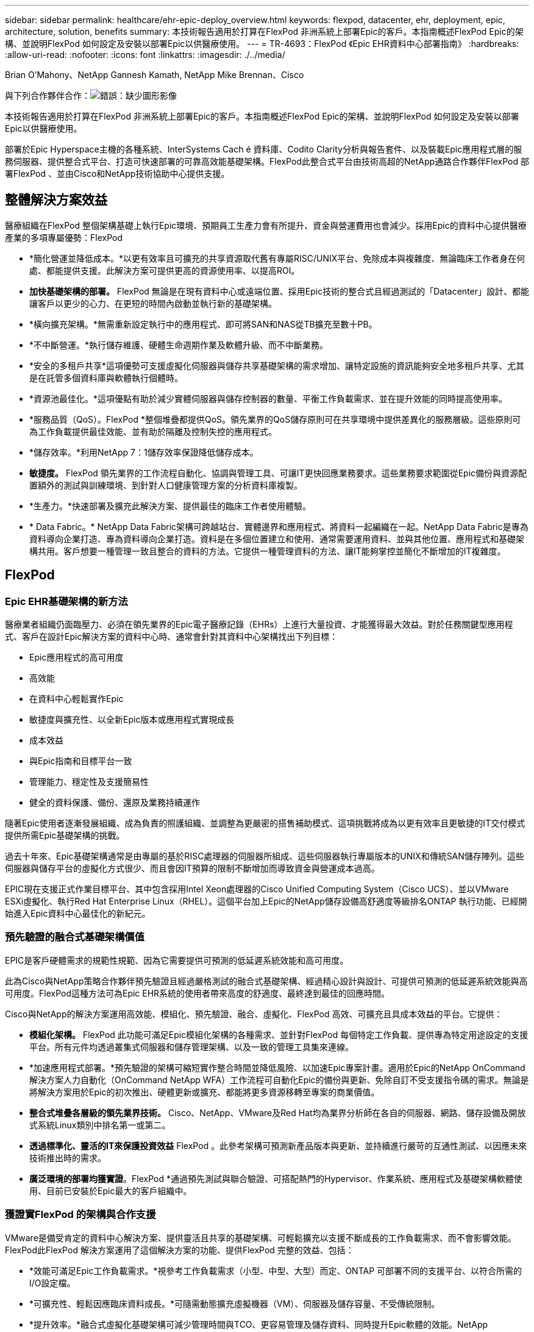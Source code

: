 ---
sidebar: sidebar 
permalink: healthcare/ehr-epic-deploy_overview.html 
keywords: flexpod, datacenter, ehr, deployment, epic, architecture, solution, benefits 
summary: 本技術報告適用於打算在FlexPod 非洲系統上部署Epic的客戶。本指南概述FlexPod Epic的架構、並說明FlexPod 如何設定及安裝以部署Epic以供醫療使用。 
---
= TR-4693：FlexPod 《Epic EHR資料中心部署指南》
:hardbreaks:
:allow-uri-read: 
:nofooter: 
:icons: font
:linkattrs: 
:imagesdir: ./../media/


Brian O’Mahony、NetApp Gannesh Kamath, NetApp Mike Brennan、Cisco

與下列合作夥伴合作：image:cisco logo.png["錯誤：缺少圖形影像"]

本技術報告適用於打算在FlexPod 非洲系統上部署Epic的客戶。本指南概述FlexPod Epic的架構、並說明FlexPod 如何設定及安裝以部署Epic以供醫療使用。

部署於Epic Hyperspace主機的各種系統、InterSystems Cach é 資料庫、Codito Clarity分析與報告套件、以及裝載Epic應用程式層的服務伺服器、提供整合式平台、打造可快速部署的可靠高效能基礎架構。FlexPod此整合式平台由技術高超的NetApp通路合作夥伴FlexPod 部署FlexPod 、並由Cisco和NetApp技術協助中心提供支援。



== 整體解決方案效益

醫療組織在FlexPod 整個架構基礎上執行Epic環境、預期員工生產力會有所提升、資金與營運費用也會減少。採用Epic的資料中心提供醫療產業的多項專屬優勢：FlexPod

* *簡化營運並降低成本。*以更有效率且可擴充的共享資源取代舊有專屬RISC/UNIX平台、免除成本與複雜度、無論臨床工作者身在何處、都能提供支援。此解決方案可提供更高的資源使用率、以提高ROI。
* *加快基礎架構的部署。* FlexPod 無論是在現有資料中心或遠端位置、採用Epic技術的整合式且經過測試的「Datacenter」設計、都能讓客戶以更少的心力、在更短的時間內啟動並執行新的基礎架構。
* *橫向擴充架構。*無需重新設定執行中的應用程式、即可將SAN和NAS從TB擴充至數十PB。
* *不中斷營運。*執行儲存維護、硬體生命週期作業及軟體升級、而不中斷業務。
* *安全的多租戶共享*這項優勢可支援虛擬化伺服器與儲存共享基礎架構的需求增加、讓特定設施的資訊能夠安全地多租戶共享、尤其是在託管多個資料庫與軟體執行個體時。
* *資源池最佳化。*這項優點有助於減少實體伺服器與儲存控制器的數量、平衡工作負載需求、並在提升效能的同時提高使用率。
* *服務品質（QoS）。FlexPod *整個堆疊都提供QoS。領先業界的QoS儲存原則可在共享環境中提供差異化的服務層級。這些原則可為工作負載提供最佳效能、並有助於隔離及控制失控的應用程式。
* *儲存效率。*利用NetApp 7：1儲存效率保證降低儲存成本。
* *敏捷度。* FlexPod 領先業界的工作流程自動化、協調與管理工具、可讓IT更快回應業務要求。這些業務要求範圍從Epic備份與資源配置額外的測試與訓練環境、到針對人口健康管理方案的分析資料庫複製。
* *生產力。*快速部署及擴充此解決方案、提供最佳的臨床工作者使用體驗。
* * Data Fabric。* NetApp Data Fabric架構可跨越站台、實體邊界和應用程式、將資料一起編織在一起。NetApp Data Fabric是專為資料導向企業打造、專為資料導向企業打造。資料是在多個位置建立和使用、通常需要運用資料、並與其他位置、應用程式和基礎架構共用。客戶想要一種管理一致且整合的資料的方法。它提供一種管理資料的方法、讓IT能夠掌控並簡化不斷增加的IT複雜度。




== FlexPod



=== Epic EHR基礎架構的新方法

醫療業者組織仍面臨壓力、必須在領先業界的Epic電子醫療記錄（EHRs）上進行大量投資、才能獲得最大效益。對於任務關鍵型應用程式、客戶在設計Epic解決方案的資料中心時、通常會針對其資料中心架構找出下列目標：

* Epic應用程式的高可用度
* 高效能
* 在資料中心輕鬆實作Epic
* 敏捷度與擴充性、以全新Epic版本或應用程式實現成長
* 成本效益
* 與Epic指南和目標平台一致
* 管理能力、穩定性及支援簡易性
* 健全的資料保護、備份、還原及業務持續運作


隨著Epic使用者逐漸發展組織、成為負責的照護組織、並調整為更嚴密的搭售補助模式、這項挑戰將成為以更有效率且更敏捷的IT交付模式提供所需Epic基礎架構的挑戰。

過去十年來、Epic基礎架構通常是由專屬的基於RISC處理器的伺服器所組成、這些伺服器執行專屬版本的UNIX和傳統SAN儲存陣列。這些伺服器與儲存平台的虛擬化方式很少、而且會因IT預算的限制不斷增加而導致資金與營運成本過高。

EPIC現在支援正式作業目標平台、其中包含採用Intel Xeon處理器的Cisco Unified Computing System（Cisco UCS）、並以VMware ESXi虛擬化、執行Red Hat Enterprise Linux（RHEL）。這個平台加上Epic的NetApp儲存設備高舒適度等級排名ONTAP 執行功能、已經開始進入Epic資料中心最佳化的新紀元。



=== 預先驗證的融合式基礎架構價值

EPIC是客戶硬體需求的規範性規範、因為它需要提供可預測的低延遲系統效能和高可用度。

此為Cisco與NetApp策略合作夥伴預先驗證且經過嚴格測試的融合式基礎架構、經過精心設計與設計、可提供可預測的低延遲系統效能與高可用度。FlexPod這種方法可為Epic EHR系統的使用者帶來高度的舒適度、最終達到最佳的回應時間。

Cisco與NetApp的解決方案運用高效能、模組化、預先驗證、融合、虛擬化、FlexPod 高效、可擴充且具成本效益的平台。它提供：

* *模組化架構。* FlexPod 此功能可滿足Epic模組化架構的各種需求、並針對FlexPod 每個特定工作負載、提供專為特定用途設定的支援平台。所有元件均透過叢集式伺服器和儲存管理架構、以及一致的管理工具集來連線。
* *加速應用程式部署。*預先驗證的架構可縮短實作整合時間並降低風險、以加速Epic專案計畫。適用於Epic的NetApp OnCommand 解決方案人力自動化（OnCommand NetApp WFA）工作流程可自動化Epic的備份與更新、免除自訂不受支援指令碼的需求。無論是將解決方案用於Epic的初次推出、硬體更新或擴充、都能將更多資源移轉至專案的商業價值。
* *整合式堆疊各層級的領先業界技術。* Cisco、NetApp、VMware及Red Hat均為業界分析師在各自的伺服器、網路、儲存設備及開放式系統Linux類別中排名第一或第二。
* *透過標準化、靈活的IT來保護投資效益* FlexPod 。此參考架構可預測新產品版本與更新、並持續進行嚴苛的互通性測試、以因應未來技術推出時的需求。
* *廣泛環境的部署均獲實證*。FlexPod *通過預先測試與聯合驗證、可搭配熱門的Hypervisor、作業系統、應用程式及基礎架構軟體使用、目前已安裝於Epic最大的客戶組織中。




=== 獲證實FlexPod 的架構與合作支援

VMware是備受肯定的資料中心解決方案、提供靈活且共享的基礎架構、可輕鬆擴充以支援不斷成長的工作負載需求、而不會影響效能。FlexPod此FlexPod 解決方案運用了這個解決方案的功能、提供FlexPod 完整的效益、包括：

* *效能可滿足Epic工作負載需求。*視參考工作負載需求（小型、中型、大型）而定、ONTAP 可部署不同的支援平台、以符合所需的I/O設定檔。
* *可擴充性、輕鬆因應臨床資料成長。*可隨需動態擴充虛擬機器（VM）、伺服器及儲存容量、不受傳統限制。
* *提升效率。*融合式虛擬化基礎架構可減少管理時間與TCO、更容易管理及儲存資料、同時提升Epic軟體的效能。NetApp OnCommand WFA自動化可簡化解決方案、將測試環境的更新時間從數小時或數天縮短為數分鐘。
* *降低風險。*利用預先驗證的平台、建立在定義的架構之上、免除部署猜測、並可因應用持續的工作負載最佳化、將業務中斷降至最低。
* *《合作支援》。* NetApp與Cisco已建立合作支援、這是一套強大、可擴充且靈活的支援模式、可因應融合式基礎架構的獨特支援需求。FlexPod FlexPod此模式結合了NetApp與Cisco的經驗、資源與技術支援專業、提供簡化的程序、無論FlexPod 問題在何處、都能識別及解決客戶的不支援問題。《支援支援團隊合作模式：FlexPod 協助確保FlexPod 您的《支援團隊合作模式：確保您的《支援團隊合作模式：高效運作、善用最新的技術、同時提供經驗豐富的團隊協助您解決整合問題。
+
支援部門對於在融合式基礎架構上執行Epic等業務關鍵應用程式的醫療組織而言尤其重要。FlexPod FlexPod



下圖說明FlexPod 了「不合作支援」模式。

image:ehr-epic-deploy_image3.png["錯誤：缺少圖形影像"]

除了這些優點之外、FlexPod 採用Epic解決方案的「以Epic資料中心為堆疊」的每個元件、都能為Epic EHR工作流程帶來特定效益。



=== Cisco Unified Computing System

Cisco UCS是一套自我整合、自我感知的系統、由單一管理網域組成、並與統一化I/O基礎架構互連。Cisco UCS for Epic環境已符合Epic基礎架構的建議與最佳實務做法、有助於確保基礎架構能夠以最大可用度提供重要的病患資訊。

Epic on Cisco UCS架構的基礎是Cisco UCS技術、其整合式系統管理、Intel Xeon處理器及伺服器虛擬化。這些整合式技術可解決資料中心的挑戰、讓客戶能夠達成Epic資料中心設計目標。Cisco UCS可將LAN、SAN及系統管理整合為單一簡化連結、適用於機架伺服器、刀鋒伺服器及VM。Cisco UCS是一種端點對端點I/O架構、採用Cisco統一化網路和Cisco Fabric extender（FEX）技術、可將Cisco UCS中的每個元件連接至單一網路架構和單一網路層。

系統設計為單一虛擬刀鋒機箱、可整合及擴充多個刀鋒機箱、機架伺服器及機架。此系統採用大幅簡化的架構、可消除多個備援裝置、這些裝置會安裝在傳統刀鋒伺服器機箱中、並產生多層複雜度：乙太網路和FC交換器、以及機箱管理模組。Cisco UCS包含一對備援Cisco架構互連（FI）、可為所有I/O流量提供單一管理點和單一控制點。

Cisco UCS使用服務設定檔來協助確保Cisco UCS基礎架構中的虛擬伺服器設定正確。服務設定檔包含有關伺服器身分識別的重要伺服器資訊、例如LAN和SAN定址、I/O組態、韌體版本、開機順序、網路VLAN、 實體連接埠和QoS原則。服務設定檔可在數分鐘內動態建立、並與系統中的任何實體伺服器建立關聯、而非數小時或數天。服務設定檔與實體伺服器之間的關聯是以簡單的單一作業方式執行、可在環境中的伺服器之間移轉身分識別、而不需要任何實體組態變更。它有助於快速以裸機配置故障伺服器的更換設備。

使用服務設定檔有助於確保伺服器在整個企業中的設定一致。當使用多個Cisco UCS管理網域時、Cisco UCS Central可使用全域服務設定檔來同步不同網域的組態和原則資訊。如果需要在一個網域中執行維護、則虛擬基礎架構可移轉至另一個網域。此方法有助於確保即使單一網域離線、應用程式仍能以高可用度繼續執行。

Cisco UCS已在多年的時間內通過Epic的廣泛測試、證明它符合伺服器組態要求。Cisco UCS是受支援的伺服器平台、如客戶的《Epic Hardware Configuration Guide》（Epic硬體組態指南）所列。



=== Cisco Nexus

Cisco Nexus交換器與MDS多層導向器可提供企業級連線能力與SAN整合。Cisco多重傳輸協定儲存網路提供靈活度與選項、可降低業務風險：FC、光纖連線（Ficon）、乙太網路FC（FCoE）、IP SCSI（iSCSI）及IP FC（FCIP）。

Cisco Nexus交換器在單一平台上提供最全方位的資料中心網路功能集之一。同時為資料中心和園區核心提供高效能和密度。此外、他們還在彈性極高的模組化平台中、提供完整的功能集、可用於資料中心集合、資料終端和資料中心互連部署。

Cisco UCS可將運算資源與Cisco Nexus交換器整合、並採用統一化I/O架構來識別及處理不同類型的網路流量、包括儲存I/O、串流桌面流量、管理、以及臨床與商業應用程式的存取：

* *基礎架構擴充性。*虛擬化、高效率的電力與冷卻、雲端擴充功能、自動化、高密度與效能、都能有效支援資料中心的成長。
* *營運不中斷。*此設計整合了硬體、NX-OS軟體功能和管理功能、可支援零停機環境。
* *傳輸靈活度。*以具成本效益的解決方案逐步採用新的網路技術。


Cisco UCS搭配Cisco Nexus交換器和MDS多層導向器、可為Epic提供運算、網路和SAN連線解決方案。



=== NetApp ONTAP

執行ONTAP NetApp解決方案的儲存設備可降低整體儲存成本、同時提供Epic工作負載所需的低延遲讀寫回應時間和IOPS。支援All Flash和混合式儲存組態、打造出符合Epic需求的最佳儲存平台。ONTAPNetApp Flash加速系統獲得Epic High Comfort等級的評分、為Epic客戶提供高效能與回應能力、是對延遲敏感的Epic作業的關鍵。NetApp也可以在單一叢集中建立多個故障網域、將正式作業與非正式作業區隔離開來。NetApp透過保證最低效能等級的工作負載ONTAP 效能、以及以不含任何QoS的特性、來降低效能問題。

利用此功能、可靈活調整各種I/O工作負載的橫向擴充架構ONTAP 。為了提供臨床應用所需的處理量和低延遲、同時提供模組化橫向擴充架構、All Flash組態通常用於ONTAP 各種架構。截至2020年、Epic將需要All Flash Array、而Epic則是現今全球超過500萬名客戶的必備產品。利用混合式（HDD和Flash）儲存節點、可將各個節點合併到同一個橫向擴充叢集、以適合儲存處理量高的大型資料集。AFF客戶可以將Epic環境（從昂貴的SSD儲存設備）複製、複寫及備份到其他節點上更經濟的HDD儲存設備、並符合或超過Epic準則、以進行SAN型複製及正式作業磁碟集區備份。有了NetApp雲端型儲存設備和Data Fabric、您可以備份到內部部署或雲端的物件式儲存設備。

提供在Epic環境中極為實用的功能、可簡化管理、提高可用度與自動化、並減少所需的儲存總容量：ONTAP

* *卓越效能。* NetApp AFF 解決方案與ONTAP 其他的VMware產品系列共享相同的統一化儲存架構、VMware軟體、管理介面、豐富資料服務及進階功能集FAS 。這項結合ONTAP 了All Flash媒體與功能完善的功能、以領先業界ONTAP 的更新軟體、提供一致的低延遲和高IOPS All Flash儲存設備。
* *儲存效率。*利用重複資料刪除技術、NetApp FlexClone、即時壓縮、即時壓縮、精簡複寫、 資源隨需配置、以及集合式重複資料刪除技術。


NetApp重複資料刪除技術可在FlexVol 支援資料的不全區塊或資料成分中提供區塊層級的重複資料刪除功能。基本上、重複資料刪除技術會移除重複的區塊、只會將獨特的區塊儲存在FlexVol 整個過程中、或是資料組成區塊中。

重複資料刪除技術的運作精細度極高、可在FlexVol 使用中的檔案系統上運作、該檔案系統屬於某個範圍的資料。它是透明的應用程式、因此可用於刪除任何使用NetApp系統的應用程式所產生的重複資料。Volume重複資料刪除技術可做為即時流程（從Data ONTAP 版本28.3.2開始）執行、或做為背景程序執行、設定為自動執行、排程、或透過CLI、NetApp System Manager或NetApp OnCommand 統一化管理員手動執行。

下圖說明NetApp重複資料刪除技術如何在最高層級運作。

image:ehr-epic-deploy_image4.png["錯誤：缺少圖形影像"]

* *極具空間效益的複製。* FlexClone功能可讓您幾乎立即建立複本、以支援備份與測試環境更新。這些複本只會在進行變更時使用額外的儲存設備。
* *整合式資料保護。*完整的資料保護與災難恢復功能、可協助客戶保護關鍵資料資產、並提供災難恢復功能。
* *不中斷營運。*無需離線即可升級與維護資料。
* * Epic Workflow Automation。* NetApp設計OnCommand 出可自動化及簡化Epic備份解決方案、並重新整理測試環境、例如SUP、REL及REL VAL。這種方法不需要任何自訂的不受支援指令碼、減少NetApp和Epic最佳實務所需的部署時間、營運時間和磁碟容量。
* * QoS.*儲存QoS可讓您限制潛在的高效能工作負載。更重要的是、QoS可確保Epic正式作業等關鍵工作負載的最低效能。NetApp QoS可限制爭用、進而降低效能相關問題。
* *《Epic Pulse》儀表板。*《Epic Pulse》工具可識別應用程式問題及其對終端使用者的影響。OnCommand Insight《Epic儀表板》可協助找出問題的根本原因、並提供完整基礎架構堆疊的完整可見度。OnCommand Insight
* * Data Fabric。* NetApp Data Fabric簡化並整合雲端與內部部署的資料管理、加速數位轉型。它提供一致且整合的資料管理服務與應用程式、可提供資料可見度與洞見、資料存取與控制、以及資料保護與安全性。NetApp與AWS、Azure、Google公有雲和IBM Cloud Cloud雲端整合、提供客戶廣泛的選擇。


下圖說明FlexPod Epic工作負載的功能。

image:ehr-epic-deploy_image5.png["錯誤：缺少圖形影像"]



== 致勝概覽



=== 總覽

Epic是一家軟體公司、總部位於威斯康星州維羅納（Verona）。以下摘錄自公司網站、說明Epic軟體支援的功能範圍：

「Epic為中型和大型醫療組織、醫院及整合式醫療組織製作軟體、與包括社區醫院、學術機構、兒童組織、安全網供應商及多醫院系統在內的客戶合作。我們的整合式軟體涵蓋臨床、存取和營收等功能、並延伸到家中。」

本文件不涵蓋Epic軟體所支援的廣泛功能範圍。不過、從儲存系統的觀點來看、每次部署時、所有Epic軟體都會共用一個以病患為中心的資料庫。Epic使用InterSystems Cach é 資料庫、適用於各種作業系統、包括IBM AIX和Linux。

本文的主要重點在於讓FlexPod 《支援》堆疊（伺服器與儲存設備）能夠滿足Epic軟體環境中所使用的InterSystems Cach é 資料庫的效能導向需求。一般而言、正式作業資料庫會提供專屬的儲存資源、而陰影資料庫執行個體則會與其他Epic軟體相關元件共用次要儲存資源、例如Clarity報告工具。其他軟體環境儲存設備、例如用於應用程式和系統檔案的儲存設備、也會由次要儲存資源提供。



=== 專為特定Epic工作負載所打造

雖然Epic並未經銷伺服器、網路或儲存硬體、Hypervisor或作業系統、 該公司對於基礎架構堆疊的每個元件都有特定需求。因此、Cisco與NetApp攜手合作、測試FlexPod 及支援成功設定、部署及支援「Datacenter」、以滿足客戶的Epic正式作業環境需求。這項測試、技術文件和不斷增加的成功共同客戶、讓Epic對於FlexPod 支援Epic資料中心滿足Epic客戶需求的能力、展現出越來越高的舒適度。請參閱《Epic Storage Products and Technology Status》（Epic儲存產品與技術狀態）文件及《Epic Hardware Configuration Guide》（Epic硬體組態指南）。」

端點對端點Epic參考架構並非單一架構、而是模組化架構。下圖概述五個不同的模組、每個模組都具有獨特的工作負載特性。

image:ehr-epic-deploy_image6.png["錯誤：缺少圖形影像"]

這些互連但獨特的模組、經常導致Epic客戶必須購買及管理儲存設備和伺服器的特殊封閉環境。這些平台可能包括傳統層級1 SAN的廠商平台、NAS檔案服務的不同平台、FC、FCoE、iSCSI、NFS及SMB/CIFS的傳輸協定需求專用平台； 獨立的Flash儲存平台、以及嘗試將這些封閉環境管理為虛擬儲存集區的應用裝置和工具。

利用透過功能區連結的功能、您可以實作專為每個目標工作負載最佳化的專為特定用途打造節點、實現規模經濟效益、並簡化一致運算、網路和儲存資料中心的作業管理。FlexPod ONTAP



=== Cach é 正式作業資料庫

Cach é 由InterSystems製造、是建置Epic的資料庫系統。Epic中的所有病患資料都儲存在Cach é 資料庫中。

在InterSystems Cach é 資料庫中、資料伺服器是持續儲存資料的存取點。應用程式伺服器可服務資料庫查詢、並向資料伺服器提出資料要求。對於大多數Epic軟體環境而言、在單一資料庫伺服器中使用對稱多處理器架構、足以滿足Epic應用程式的資料庫要求。在大型部署中、使用InterSystems的Enterprise Cach é Protocol可支援分散式資料庫模式。

透過使用啟用容錯移轉的叢集式硬體、待命資料伺服器可以存取與主要資料伺服器相同的磁碟（即儲存設備）、並在發生硬體故障時接管處理責任。

InterSystems也提供技術來滿足陰影、災難恢復和高可用度（HA）需求。InterSystems的陰影技術可用來非同步地將Cach é 資料庫從主要資料伺服器複寫到一或多個次要資料伺服器。



=== Cogito Clarity

Cogito Clarity是Epic的整合式分析與報告套件。從正式作業Cach é 資料庫複本開始、Cogito Clarity提供可協助改善病患照護、分析臨床效能、管理營收及測量法規遵循的資訊。作爲OLAP環境，Codito Clarity使用Microsoft SQL Server或Oracle RDBMS。由於此環境與Cach é 正式作業資料庫環境不同、因此務必依照FlexPod Cisco與NetApp針對SQL Server與Oracle環境發佈的驗證設計指南、來建構支援Codito Clarity要求的支援平台。



=== Epic Hyperspace桌面服務

Hyperspace是Epic套件的呈現元件。它會從Cach é 資料庫讀取和寫入資料、並將資料呈現給使用者。大多數醫院和診所員工都會使用Hyperspace應用程式與Epic互動。

雖然可以直接在用戶端工作站上安裝Hyperspace、但許多醫療組織透過Citrix XenApp伺服陣列或虛擬桌面基礎架構（VDI）來使用應用程式虛擬化技術、將應用程式交付給使用者。支援使用ESXi虛擬化XenApp伺服器陣列。如FlexPod 需組態與實作準則、請參閱「參考資料」一節中的ESXi驗證設計。

對於有興趣部署完整VDI Citrix XenDesktop或VMware Horizon View系統的客戶、請務必謹慎處理、以獲得最佳的臨床工作流程體驗。取得精確組態的基礎步驟、是清楚瞭解並記錄專案範圍、包括詳細的使用者設定檔對應。許多使用者設定檔包括存取Epic以外的應用程式。設定檔中的變數包括：

* 針對遊牧醫師使用者進行驗證、尤其是Imprivata或類似的點選即用單一登入（SSO）
* PACS影像檢視器
* 錄音軟體和裝置、例如Dragon NaturallySpaking
* 文件管理、例如Hyland OnBase或Perceptive Software整合
* 部門應用程式、例如來自3M Health Care或OptumHealth的醫療資訊管理編碼
* 客戶可能仍會使用的Epic舊版EMR或營收週期應用程式
* 視訊會議功能、可能需要在伺服器中使用視訊加速卡


您的認證FlexPod 經銷商將與您的Cisco和NetApp Epic解決方案架構設計師及專業服務供應商合作、在VMware Horizon View或Citrix XenDesktop中取得特定認證、以針對您的特定VDI需求、規劃及建構解決方案。



=== 災難恢復和陰影複製

*演變成雙主動式資料中心*

在Epic軟體環境中、會部署以病患為中心的單一資料庫。EPIC的硬體需求是指主控主要Cach é 資料伺服器的實體伺服器、做為正式作業資料庫伺服器。此伺服器需要專屬的高效能儲存設備、以儲存屬於主要資料庫執行個體的檔案。對於HA、Epic支援使用可存取相同檔案的容錯移轉資料庫伺服器。

通常會部署報告陰影資料庫伺服器、以提供正式作業資料的唯讀存取權。它裝載一個Cach é 資料伺服器、設定為正式作業Cach é 資料伺服器的備份陰影。此資料庫伺服器的儲存容量需求與正式作業資料庫伺服器相同。此儲存設備的規模與效能的不同、因為報告工作負載的特性不同。

陰影資料庫伺服器也可以部署來支援Epic的唯讀（SRO）功能、以唯讀模式存取正式作業的複本。基於營運不中斷的理由、此類型的資料庫伺服器可切換為讀寫模式。

為了達成營運不中斷和災難恢復（DR）目標、災難恢復陰影資料庫伺服器通常部署在與正式作業和/或報告陰影資料庫伺服器地理區隔的站台。災難恢復陰影資料庫伺服器也會裝載設定為正式作業Cach é 資料伺服器備份陰影的Cach é 資料伺服器。如果正式作業站台長時間無法使用、則可將其設定為陰影讀寫執行個體。如同報告陰影資料庫伺服器、其資料庫檔案的儲存容量需求與正式作業資料庫伺服器相同。相較之下、這款儲存設備的規模與從效能觀點來看、與正式作業相同、因為業務持續運作的原因。

對於需要連續運作Epic並擁有多個資料中心的醫療組織而言FlexPod 、可以使用此產品來打造動態設計、以利Epic部署。在雙主動式案例中FlexPod 、將支援功能的硬體安裝在第二個資料中心、可用於提供Epic的持續可用度、快速容錯移轉或災難恢復解決方案。提供給客戶的「Epic硬體組態指南」應與Cisco和NetApp分享、以協助設計符合Epic準則的主動式架構。



=== 授權Cach é

NetApp與Cisco在將舊版Epic安裝移轉至FlexPod 支援Epic平台移轉的最佳實務做法方面、經驗豐富。如果需要平台移轉、他們可以處理任何詳細資料。

對於改用Epic或現有客戶來評估硬體與軟體更新的新客戶、其中一個考量是Cach é 資料庫的授權。InterSystems Cach é 可購買平台專屬授權（僅限單一硬體作業系統架構）或平台獨立授權。平台獨立授權可讓Cach é 資料庫從一個架構移轉至另一個架構、但成本不只是平台專屬授權。


NOTE: 擁有平台專屬授權的客戶可能需要針對交換平台的額外授權成本進行預算。



=== 重要的儲存考量

* RAID效能與保護*

Epic瞭解NetApp RAID DP 的功能性、RAID-TEC 功能性與WAFL 功能性、能夠達到符合Epic定義要求的資料保護與效能水準。此外、透過NetApp效率技術、NetApp儲存系統可提供Epic環境所需的整體讀取效能、同時減少磁碟機數量。

Epic需要使用NetApp規模調整方法來適當調整NetApp儲存系統的規模、以便在Epic環境中使用。如需詳細資訊、請參閱《TR-3930i：NetApp Epic規模調整準則》。若要檢視本文件、必須存取NetApp Field Portal。

*隔離正式作業磁碟群組*

請參閱Epic All Flash參考架構策略手冊、以取得All Flash Array儲存配置的詳細資訊。總而言之、磁碟集區1（正式作業）必須儲存在磁碟集區2的獨立儲存故障網域中。同一個叢集中的一個節點是故障網域。ONTAP

EPIC建議將Flash用於所有的全尺寸營運資料庫、而不只是正式作業營運資料庫。目前這種方法只是一項建議、但到2020年、所有客戶都必須採用這種方法。

對於預期生產OLTP資料庫每秒會超過500萬個全球參考資料的大型站台、則應將Codigto工作負載放在第三個陣列上、以將對正式作業OLTP資料庫效能的影響降至最低。本文所使用的測試台組態為All Flash Array。

*高可用度與備援*

EPIC建議使用HA儲存系統來減輕硬體元件故障。這項建議從基礎硬體（例如備援電源供應器）延伸到網路（例如多重路徑網路）。

在儲存節點層級、Epic強調使用備援功能來實現不中斷營運的升級和不中斷營運的儲存擴充。

由於先前所述的效能隔離理由、集區1儲存設備必須位於集區2儲存設備的不同磁碟上、這兩個NetApp儲存陣列都是預設隨裝即用的。這種分隔方式也能為磁碟層級故障提供資料層級備援。

*儲存監控*

Epic建議使用有效的監控工具來識別或預測任何儲存系統瓶頸。

NetApp VMware不只與VMware整合、還能用來監控容量、效能和預留空間。OnCommand ONTAP針對使用NetApp的客戶OnCommand Insight 、我們針對Epic開發了Insight儀表板、可讓您完全掌握Epic Pulse監控工具所提供的儲存設備、網路和運算能力。雖然Pulse可以偵測到問題、但Insight可在問題發生之前及早發現問題。

* Snapshot技術*

Epic瞭解儲存節點型NetApp Snapshot技術可將對正式作業工作負載的效能影響降至最低、相較於傳統的檔案型備份。當Snapshot備份用於正式作業資料庫的還原來源時、必須以資料庫一致性為考量來實作備份方法。

*儲存擴充*

在不考慮儲存熱點的情況下、針對擴充儲存設備提出EPIC警告。例如、如果儲存設備經常以較小的增量來新增、則儲存熱點可在資料不平均分散於磁碟的情況下進行開發。



== 全方位的管理工具與自動化功能



=== Cisco Unified Computing System搭配Cisco UCS Manager

Cisco著重於提供最佳資料中心基礎架構的三大關鍵要素：簡化、安全性及擴充性。Cisco UCS Manager軟體結合平台模組化、提供簡化、安全且可擴充的桌面虛擬化平台。

* *簡化* Cisco UCS提供全新的業界標準運算方法、為所有工作負載提供資料中心基礎架構的核心。Cisco UCS的眾多功能與優點包括減少所需的伺服器數量、減少每部伺服器使用的纜線數量、以及透過Cisco UCS服務設定檔快速部署或重新配置伺服器的能力。由於需要管理的伺服器和纜線較少、加上簡化的伺服器和應用程式工作負載資源配置、因此作業大幅簡化。數十部刀鋒伺服器與機架伺服器可透過Cisco UCS Manager服務設定檔、在幾分鐘內完成配置。Cisco UCS服務設定檔可免除伺服器整合執行手冊的麻煩、避免組態移位。這種方法可加速終端使用者的生產力、提升企業敏捷度、並讓IT資源分配給其他工作。
+
Cisco UCS Manager（UCSM）可自動執行許多容易出錯的資料中心作業、例如伺服器、網路和儲存存取基礎架構的組態和資源配置。此外、Cisco UCS B系列刀鋒伺服器與記憶體佔用空間大的C系列機架伺服器、可提供高應用程式使用者密度、有助於降低伺服器基礎架構需求。

+
簡化可加快、更成功地部署Epic基礎架構。Cisco及其技術合作夥伴（例如VMware、Citrix及儲存合作夥伴IBM、NetApp及Pure Storage）已開發出經過驗證的整合式架構、包括預先定義的整合式架構套件FlexPod （例如：VMware）。Cisco虛擬化解決方案已通過VMware vSphere、Linux、Citrix XenDesktop和XenApp的測試。

* *安全。*雖然VM本質上比實體前代VM更安全、但卻帶來新的安全挑戰。使用通用基礎架構（例如虛擬桌面）的關鍵任務Web和應用程式伺服器、現在面臨較高的安全威脅風險。虛擬機器間流量現在是IT經理必須處理的重要安全考量、尤其是在使用VMware VMotion的虛擬機器在伺服器基礎架構之間移動的動態環境中。
+
因此、虛擬化技術大幅提升了對原則與安全性的虛擬機器層級認知、尤其是在延伸運算基礎架構中、虛擬機器移動性的動態與流暢特性。新虛擬桌面的易用性可大增、這也擴大了虛擬化感知網路和安全基礎架構的重要性。適用於桌面虛擬化的Cisco資料中心基礎架構（Cisco UCS、Cisco MDS和Cisco Nexus系列解決方案）可提供強大的資料中心、網路和桌面安全性、從桌面到Hypervisor都具備全方位的安全性。透過分割虛擬桌面、虛擬機器感知原則與管理、以及跨LAN和WAN基礎架構的網路安全性、來增強安全性。

* *虛擬化解決方案的可擴充性*成長是不可避免的、因此解決方案必須能夠隨成長而擴充及擴充。Cisco虛擬化解決方案支援高虛擬機器密度（每部伺服器VM）、而其他伺服器則能以接近線性的效能進行擴充。Cisco資料中心基礎架構提供靈活的平台、可促進成長並提升企業敏捷度。Cisco UCS Manager服務設定檔可隨需配置主機、而且部署數十台主機的方式與部署數百台主機一樣簡單。
+
Cisco UCS伺服器提供近乎線性的效能與擴充性。Cisco UCS採用專利的Cisco擴充記憶體技術、以較少的插槽提供大量記憶體佔用空間（雙插槽和四插槽伺服器可擴充至1TB記憶體）。Cisco UCS伺服器集合頻寬採用統一化網路技術做為建置區塊、可擴充至每部伺服器最高80Gbps、Cisco UCS網路北行可輸出線路速率2Tbps、有助於避免桌面虛擬化I/O和記憶體瓶頸。Cisco UCS具備高效能、低延遲的統一化架構網路架構、可支援大量虛擬桌面流量、包括高解析度視訊和通訊流量。此外、Cisco儲存合作夥伴NetApp在開機和登入風暴期間、也協助維持資料可用度和最佳效能、這是Cisco虛擬化解決方案的一部分。



Cisco UCS、Cisco MDS及Cisco Nexus資料中心基礎架構設計提供絕佳的成長平台、並可透明擴充伺服器、網路及儲存資源、以支援桌面虛擬化、資料中心應用程式及雲端運算。



=== VMware vCenter Server

VMware vCenter Server提供集中式平台、可管理Epic環境、讓醫療組織能夠安心地自動化及交付虛擬基礎架構：

* *簡單的部署。*使用虛擬應用裝置快速輕鬆地部署vCenter Server。
* *集中化控制與可見度。*從單一位置管理整個vSphere基礎架構。
* *主動式最佳化。*配置及最佳化資源、以達到最大效率。
* *管理。*使用功能強大的外掛程式與工具來簡化管理並延伸控制範圍。




=== 適用於VMware vSphere的虛擬儲存主控台

適用於NetApp VMware vSphere的虛擬儲存主控台（VSC）、VASA供應商及儲存複寫介面卡（SRA）均為虛擬應用裝置。此產品套件包含VSC、VASA Provider和SRA的功能。此產品套件包含SRA和VASA Provider作為vCenter Server的外掛程式、可為使用NetApp儲存系統的VMware環境中的VM提供端點對端點生命週期管理。

VSC、VASA Provider及SRA的虛擬應用裝置可與VMware vSphere Web Client順暢整合、讓您能夠使用SSO服務。在具有多個vCenter Server執行個體的環境中、您要管理的每個vCenter Server執行個體都必須擁有自己的VSC登錄執行個體。VSC儀表板頁面可讓您快速檢查資料存放區和VM的整體狀態。

透過部署VSC、VASA Provider和SRA的虛擬應用裝置、您可以執行下列工作：

* *使用VSC來部署及管理儲存設備、以及設定ESXi主機。*您可以使用VSC來新增認證資料、移除認證資料、指派認證資料、以及設定VMware環境中儲存控制器的權限。此外、您還可以管理連線至NetApp儲存系統的ESXi伺服器。只要按幾下滑鼠、即可針對所有主機的主機逾時、NAS和多重路徑設定建議的最佳實務做法值。您也可以檢視儲存設備詳細資料並收集診斷資訊。
* *使用VASA Provider建立儲存功能設定檔並設定警示。* VASA Provider for ONTAP the Sfor Sfor Sfor VSC會在您啟用VASA Provider擴充功能後立即登錄。您可以建立及使用儲存功能設定檔和虛擬資料存放區。您也可以設定警示、在磁碟區和集合體的臨界值幾乎已滿時發出警示。您可以監控虛擬機器磁碟（VMDK）和虛擬資料存放區上建立的VM效能。
* *使用SRA進行災難恢復。*您可以使用SRA在環境中設定受保護和恢復站台、以便在故障期間進行災難恢復。




=== NetApp OnCommand Insight 的功能與ONTAP 功能

NetApp OnCommand Insight 餐廳將基礎架構管理整合到Epic服務供應鏈中。這種方法可讓醫療組織更有效地控制、自動化及分析儲存、網路及運算基礎架構。IT可最佳化目前的基礎架構、以獲得最大效益、同時簡化決定購買內容及購買時間的程序。它也能減輕複雜技術移轉所帶來的風險。由於不需要代理程式、因此安裝簡單且不中斷營運。安裝的儲存設備和SAN裝置會持續被探索、並會收集詳細資訊、以全面掌握整個儲存環境。您可以快速識別不當使用、未對齊、使用不足或孤立的資產、並回收這些資產以帶動未來的擴充：

* *最佳化現有資源。*使用既定的最佳實務做法來識別不當使用、未充分使用或孤立的資產、以避免發生問題並達到服務層級。
* *做出更好的決策。*即時資料有助於更快解決容量問題、以準確地規劃未來的採購、避免超支、並延後資本支出。
* *加速IT計畫。*深入瞭解虛擬環境、以管理風險、將停機時間減至最低、並加速雲端部署。
* *效能儀表板。*此Epic儀表板由NetApp為Epic開發、提供完整基礎架構堆疊的全方位檢視、超越Pulse監控的範圍。OnCommand Insight可主動識別運算、網路和儲存方面的爭用問題。OnCommand Insight




=== NetApp OnCommand Workflow Automation

NetApp WFA是免費的軟體解決方案、可協助自動化儲存管理工作、例如資源配置、移轉、汰換、資料保護組態、OnCommand 和複製儲存設備。您可以使用OnCommand WFA建置工作流程、以完成流程所指定的工作。

工作流程是一項重複且程序性的工作、包含步驟、包括下列類型的工作：

* 為資料庫或檔案系統配置、移轉或汰換儲存設備
* 設定新的虛擬化環境、包括儲存交換器和資料存放區
* 將應用程式的儲存設備設定為端點對端點協調流程的一部分


可根據Epic工作負載的建議最佳實務做法、建立工作流程、以快速設定及設定NetApp儲存設備。Epic的WFA工作流程取代Epic工作流程所需的所有客戶不支援指令碼、以自動化備份與測試環境更新。OnCommand



=== NetApp SnapCenter

以統一化、可擴充的平台來保護資料。SnapCenter支援集中控制與監督、讓使用者能夠管理應用程式一致、資料庫一致的Snapshot複本。SnapCenter支援從主要和次要目的地（SnapMirror和SnapMirror）進行虛擬機器（VM）的備份、還原、複製和備份驗證。SnapCenter SnapVault藉助SnapCenter 於NetApp、資料庫、儲存設備及虛擬化系統管理員只需一項工具、即可管理各種應用程式、資料庫及VM的備份、還原及複製作業。

利用資源群組和原則管理（包括排程和保留設定）、實現集中化的應用程式資源管理、並輕鬆執行資料保護工作。SnapCenter利用儀表板、多種報告選項、工作監控、以及記錄和事件檢視器、提供統一化的報告功能。SnapCenter

可備份VMware、RHEL、SQL、Oracle及CIFS。SnapCenter結合Epic WFA備份工作流程整合、NetApp為任何Epic環境提供備份解決方案。
